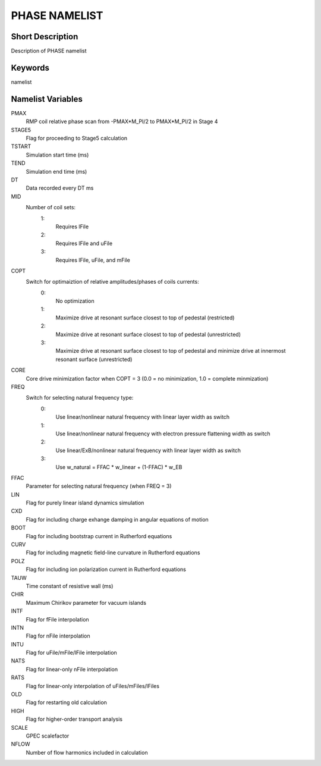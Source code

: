 PHASE NAMELIST
==============

Short Description
-----------------

Description of PHASE namelist

Keywords
--------

namelist

Namelist Variables
------------------

PMAX
  RMP coil relative phase scan from -PMAX*M_PI/2 to PMAX*M_PI/2 in Stage 4
STAGE5
  Flag for proceeding to Stage5 calculation
TSTART
  Simulation start time (ms)
TEND 
  Simulation end time (ms)
DT 
  Data recorded every DT ms
MID
  Number of coil sets:
   1:
    Requires lFile
   2:
    Requires lFile and uFile
   3:
    Requires lFile, uFile, and mFile
COPT
  Switch for optimaiztion of relative amplitudes/phases of coils currents:
   0:
    No optimization
   1:
    Maximize drive at resonant surface closest to top of pedestal (restricted)
   2:
    Maximize drive at resonant surface closest to top of pedestal (unrestricted)
   3:
    Maximize drive at resonant surface closest to top of pedestal and minimize drive at innermost resonant surface (unrestricted)
CORE
  Core drive minimization factor when COPT = 3 (0.0 = no minimization, 1.0 = complete minmization)
FREQ
  Switch for selecting natural frequency type:
   0:
    Use linear/nonlinear natural frequency with linear layer width as switch
   1:
    Use linear/nonlinear natural frequency with electron pressure flattening width as switch 
   2:
    Use linear/ExB/nonlinear natural frequency with linear layer width as switch
   3:
    Use w_natural = FFAC * w_linear + (1-FFAC) * w_EB
FFAC
  Parameter for selecting natural frequency (when FREQ = 3)
LIN 
  Flag for purely linear island dynamics simulation
CXD 
  Flag for including charge exhange damping in angular equations of motion
BOOT
  Flag for including bootstrap current in Rutherford equations
CURV
  Flag for including magnetic field-line curvature in Rutherford equations
POLZ
  Flag for including ion polarization current in Rutherford equations
TAUW
  Time constant of resistive wall (ms)
CHIR
  Maximum Chirikov parameter for vacuum islands
INTF
  Flag for fFile interpolation
INTN
  Flag for nFile interpolation
INTU
  Flag for uFile/mFile/lFile interpolation
NATS
  Flag for linear-only nFile interpolation
RATS
  Flag for linear-only interpolation of uFiles/mFiles/lFiles
OLD 
  Flag for restarting old calculation
HIGH
  Flag for higher-order transport analysis
SCALE
  GPEC scalefactor
NFLOW
  Number of flow harmonics included in calculation

